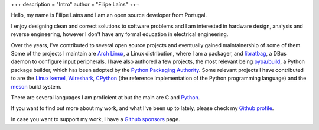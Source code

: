 +++
description = "Intro"
author = "Filipe Laíns"
+++

.. raw:: html

    <img src="images/avatar.jpg" alt="avatar" style="width: 150px; border-radius: 50%; float: left; margin-right: 15px; margin-bottom: 10px" />


Hello, my name is Filipe Laíns and I am an open source developer from Portugal.

I enjoy designing clean and correct solutions to software problems and I am
interested in hardware design, analysis and reverse engineering, however I don't
have any formal education in electrical engineering.

Over the years, I've contributed to several open source projects and eventually
gained maintainership of some of them. Some of the projects I maintain are
`Arch Linux`_, a Linux distribution, where I am a packager, and libratbag_, a
DBus daemon to configure input peripherals. I have also authored a few projects,
the most relevant being `pypa/build`_, a Python package builder, which has been
adopted by the `Python Packaging Authority`_. Some relevant projects I have
contributed to are the `Linux kernel`_, Wireshark_, CPython_ (the reference
implementation of the Python programming language) and the `meson`_ build system.

There are several languages I am proficient at but the main are C and Python_.

If you want to find out more about my work, and what I've been up to lately,
please check my `Github profile`_.

In case you want to support my work, I have a `Github sponsors`_ page.

.. _Arch Linux: https://archlinux.org
.. _libratbag: https://github.com/libratbag/libratbag
.. _pypa/build: https://github.com/pypa/build
.. _Python Packaging Authority: https://github.com/pypa
.. _Linux kernel: https://kernel.org
.. _Wireshark: https://wireshark.org
.. _meson: https://mesonbuild.com
.. _CPython: https://github.com/python/cpython
.. _Python: https://python.org
.. _Github profile: https://github.com/FFY00
.. _Github sponsors: https://github.com/sponsors/FFY00

